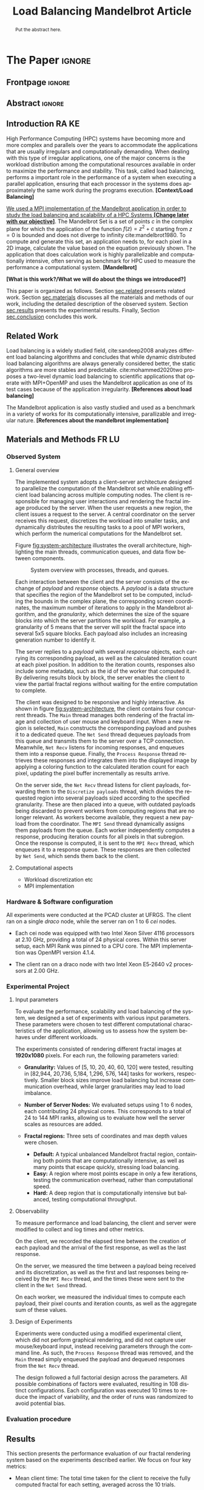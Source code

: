 # -*- coding: utf-8 -*-
# -*- mode: org -*-

#+TITLE: Load Balancing Mandelbrot Article
#+AUTHOR: Francisco Pegoraro Etcheverria, Rayan Raddatz de Matos, Kenichi Brumati, Lucas Mello Schnorr

#+STARTUP: overview indent
#+LANGUAGE: en
#+OPTIONS: H:3 creator:nil timestamp:nil skip:nil toc:nil num:t ^:nil ~:~
#+OPTIONS: author:nil title:nil date:nil
#+TAGS: noexport(n) deprecated(d) ignore(i)
#+EXPORT_SELECT_TAGS: export
#+EXPORT_EXCLUDE_TAGS: noexport

#+LATEX_CLASS: article
#+LATEX_CLASS_OPTIONS: [12pt]

#+LATEX_HEADER: \sloppy

# PDF generation can be done by make (thanks Luka Stanisic)
#   or C-c C-e l p (thanks Vinicius Garcia)

* Chamada de Trabalhos SSCAD-WIC                                   :noexport:

O Workshop de Iniciação Científica em Arquitetura de Computadores e
Computação de Alto Desempenho (SSCAD-WIC) é um evento anual, realizado
em conjunto com o Simpósio em Sistemas Computacionais de Alto
Desempenho (SSCAD) desde 2007, oferecendo uma oportunidade para os
alunos de graduação apresentarem e discutirem seus trabalhos nos
tópicos de interesse do SSCAD.

Os artigos aceitos no evento serão publicados em formato digital e
apresentados apenas na modalidade oral. Os artigos poderão ser
redigidos em português ou inglês. O processo de submissão de trabalhos
é eletrônico através do sistema JEMS onde serão aceitos somente
arquivos no formato PDF. Os anais serão publicados na SBC OpenLib
(SOL).

Os três melhores artigos aceitos no SSCAD-WIC receberão premiação.
Datas Importantes

    Submissão de trabalhos:31/07/2025
    Notificação de aceitação: 19/09/2024
    Envio da versão final: 25/09/2024

Tópicos de Interesse

A chamada de trabalhos está aberta (mas não limitada) aos seguintes
tópicos de interesse:

    Algoritmos Paralelos e Distribuídos
    Aplicações de Computação de Alto Desempenho
    Big Data (fundamentos; infraestrutura; administração e gerenciamento; descoberta e mineração; segurança e privacidade; aplicações)
    Aprendizado de Máquina em Alto Desempenho
    Arquiteturas de Computadores
    Arquiteturas Avançadas, Dedicadas e específicas
    Avaliação, Medição e Predição de Desempenho
    Computação em Aglomerados de Computadores
    Computação Heterogênea
    Computação de Alto Desempenho em Grade e na Nuvem
    Computação Móvel de Alto Desempenho
    Computação Móvel, Pervasiva e Embarcada
    Computação Quântica
    Engenharia de Desempenho
    Escalonamento e Balanceamento de Carga
    Internet das Coisas (IoT)
    Linguagens, Compiladores e Ferramentas para Alto Desempenho
    Memória Compartilhada Distribuída (DSM)
    Modelagem e Simulação de Arquiteturas e Sistemas Paralelos/Sistemas Distribuídos
    Redes e Protocolos de Comunicação de Alto Desempenho
    Simulação de Arquiteturas e Sistemas Paralelos
    Sistemas de Arquivos e Entrada e Saída de Alto Desempenho
    Sistemas de Banco de Dados Paralelos e Distribuídos
    Sistemas de Memória
    Sistemas Operacionais
    Sistemas Tolerantes a Falhas
    Software Básico para Computação Paralela e Distribuída
    Técnicas e Métodos de Extração de Paralelismo
    Teste e Depuração de Programas Concorrentes
    Virtualização

Submissões

A submissão de artigos para o SSCAD-WIC 2025 deve ser feita pelo
sistema JEMS da SBC. Os artigos submetidos devem ser escritos em
português ou inglês e obedecer ao limite de 8 páginas (incluindo
figuras, tabelas e referências) seguindo o formato da SBC para
submissão de artigos.  Coordenação do SSCAD-WIC

    Gabriel P. Silva (Universidade Federal do Rio de Janeiro) — gabriel@ic.ufrj.br
    Samuel Ferraz (Universidade Federal de Mato Grosso do Sul) — samuel.ferraz@ufms.br

Comitê de Programa (a confirmar)

    Adenauer Yamin (Universidade Católica de Pelotas/Universidade Federal de Pelotas)
    Alexandre Carissimi (Universidade Federal do Rio Grande do Sul)
    Anderson Faustino (Universidade Estadual de Maringá)
    André Du Bois (Universidade Federal de Pelotas)
    Andriele Busatto do Carmo (Universidade do Vale do Rio dos Sinos)
    Arthur Lorenzon (Universidade Federal do Rio Grande do Sul)
    Calebe Bianchini (Universidade Presbiteriana Mackenzie)
    Claudio Schepke (Universidade Federal do Pampa)
    Dalvan Griebler (Pontifícia Universidade Católica do Rio Grande do Sul)
    Diego Leonel Cadette Dutra (Universidade Federal do Rio de Janeiro)
    Edson Tavares de Camargo (Universidade Tecnológica Federal do Paraná)
    Edson Luiz Padoin (Universidade Regional do Noroeste do Estado do Rio Grande do Sul)
    Edward Moreno (Universidade Federal de Sergipe)
    Emilio Francesquini (Universidade Federal do ABC)
    Fabíola M. C. de Oliveira (Universidade Federal do ABC)
    Fabrício Góes (University of Leicester)
    Gabriel Nazar (Universidade Federal do Rio Grande do Sul)
    Gabriel P. Silva (Universidade Federal do Rio de Janeiro)
    Gerson Geraldo H. Cavalheiro (Universidade Federal de Pelotas)
    Guilherme Galante (Universidade Estadual do Oeste do Paraná)
    Guilherme Koslovski (Universidade do Estado de Santa Catarina)
    Hélio Guardia (Universidade Federal de São Carlos)
    Henrique Cota de Freitas (Pontifícia Universidade Católica de Minas Gerais)
    Hermes Senger (Universidade Federal de São Carlos)
    João Fabrício Filho (Universidade Tecnológica Federal do Paraná)
    Jorge Barbosa (Universidade do Vale do Rio dos Sinos)
    José Saito (Universidade Federal de São Carlos/Centro Universitário Campo Limpo Paulista)
    Josemar Souza (Universidade do Estado da Bahia)
    Joubert Lima (Universidade Federal de Ouro Preto)
    Juliano Foleiss (Universidade Tecnológica Federal do Paraná)
    Kalinka Castelo Branco (Instituto De Ciências Matemáticas e de Computação – USP)
    Leonardo Pinho (Universidade Federal do Pampa)
    Liana Duenha (Universidade Federal de Mato Grosso do Sul)
    Lucas Mello Schnorr (Universidade Federal do Rio Grande do Sul)
    Lucas Wanner (Universidade Estadual de Campinas)
    Luciano Senger (Universidade Estadual de Ponta Grossa)
    Luis Carlos De Bona (Universidade Federal do Paraná)
    Luiz Carlos Albini (Universidade Federal do Paraná)
    Marcelo Lobosco (Universidade Federal de Juiz de Fora)
    Marcio Oyamada (Universidade Estadual do Oeste do Paraná)
    Marco Wehrmeister (Universidade Tecnológica Federal do Paraná)
    Marco Antonio Zanata Alves (Universidade Federal do Paraná)
    Marcus Botacin (Texas A&M University)
    Maria Clicia Castro (Universidade Estadual do Rio de Janeiro)
    Mario Dantas (Universidade Federal de Juiz de Fora)
    Mateus Rutzig (Universidade Federal de Santa Maria)
    Matheus Souza (Pontifícia Universidade Católica de Minas Gerais)
    Márcio Castro (Universidade Federal de Santa Catarina)
    Márcio Kreutz (Universidade Federal do Rio Grande do Norte)
    Monica Pereira (Universidade Federal do Rio Grande do Norte)
    Nahri Moreano (Universidade Federal de Mato Grosso do Sul)
    Newton Will (Universidade Tecnológica Federal do Paraná)
    Odorico Mendizabal (Universidade Federal de Santa Catarina)
    Omar Cortes (Instituto Federal do Maranhão)
    Paulo Cesar Santos (Universidade Federal do Paraná)
    Rafaela Brum (Universidade Federal Fluminense)
    Renato Ishii (Universidade Federal de Mato Grosso do Sul)
    Ricardo da Rocha (Universidade Federal de Catalão)
    Ricardo Menotti (Universidade Federal de São Carlos)
    Rodolfo Azevedo (Universidade Estadual de Campinas)
    Rodrigo Campiolo (Universidade Tecnológica Federal do Paraná)
    Rodrigo Righi (Universidade do Vale do Rio dos Sinos)
    Rogério Gonçalves (Universidade Tecnológica Federal do Paraná)
    Samuel Ferraz (Universidade Federal do Mato Grosso do Sul)
    Sairo Santos (Universidade Federal Rural do Semi-Árido)
    Sarita Bruschi (Instituto de Ciências Matemáticas e de Computação – USP)
    Sergio Carvalho (Universidade Federal de Goiás)
    Tiago Ferreto (Pontifícia Universidade Católica Rio Grande do Sul)
    Tiago Heinrich (Universidade Federal do Paraná)
    Vinícius Vitor dos Santos Dias (Universidade Federal de Lavras)
    Vinícius Garcia (Universidade Federal do Paraná)
    Vinícius Garcia Pinto (Universidade Federal do Rio Grande)
    Wagner Zola (Universidade Federal do Paraná)
    Wanderson Roger Azevedo Dias (Instituto Federal de Rondônia)

Patrocinadores:
Diamante:

Parceiro:
Organização:
Promoção:
Financiamento:

    Chamada de Trabalhos – Trilha Principal Chamada de Trabalhos –
    Workshop sobre Educação em Arquitetura de Computadores (WEAC)
    Chamada de Trabalhos SSCAD-WIC Comitês Concurso de Teses e
    Dissertações em Arquitetura de Computadores e Computação de Alto
    Desempenho (SSCAD-CTD) Hospedagem Local Minicursos Principal

Copyright ©2025 XXVI SSCAD 2025 . All rights reserved. Powered by
WordPress & Designed by Bizberg Themes

* *The Paper*                                                       :ignore:
** Frontpage                                                        :ignore:

#+BEGIN_EXPORT latex
\makeatletter
\let\orgtitle\@title
\makeatother
\title{\orgtitle}

\author{
Francisco Pegoraro Etcheverria\inst{1},
Rayan Raddatz de Matos\inst{1},
Kenichi Brumati\inst{1},\\
Lucas Mello Schnorr\inst{1}
}

\address{Institute of Informatics, Federal University of Rio Grande do Sul (UFRGS)\\
   Caixa Postal 15.064 -- 91.501-970 -- Porto Alegre -- RS -- Brazil
   \email{\{francisco.etcheverria, rayan.raddatz, kenichi.brumati, schnorr\}@inf.ufrgs.br}
   }
#+END_EXPORT

#+LaTeX: \maketitle

** Abstract                                                         :ignore:

#+begin_abstract
Put the abstract here.
#+end_abstract

** Introduction                                                      :RA:KE:

High Performance Computing (HPC) systems have becoming more and more
complex and parallels over the years to accommodate the
applications that are usually irregulars and computationally
demanding. When dealing with this type of irregular applications, one
of the major concerns is the workload distribution among the
computational resources available in order to maximize the performance
and stability. This task, called load balancing, performs
a important role in the performance of a system when executing a
parallel application, ensuring that each processor in the systems does
approximately the same work during the programs execution. *[Context/Load Balancing]*

_We used a MPI implementation of the Mandelbrot application in order to
study the load balancing and scalability of a HPC Systems *[Change later with our objective]*_. The Mandelbrot Set is a set of points $c$
in the complex plane for which the application of the function $f(z) =
z^2 + c$
starting from $z = 0$ is bounded and does not diverge to
infinity cite:mandelbrot1980. To compute and generate this set, an
application needs to, for each pixel in a 2D image, calculate the
value based on the equation previously shown. The application that
does calculation work is highly parallelizable and computationally
intensive, often serving as benchmark for HPC used to measure the
performance a computational system. *[Mandelbrot]*

*[What is this work?/What we will do about the things we introduced?]*

This paper is organized as follows. Section [[sec.related]] presents related
work. Section [[sec.materials]] discusses all
the materials and methods of our work, including the detailed
description of the observed system. Section [[sec.results]] presents the
experimental results. Finally, Section [[sec.conclusion]] concludes
this work.
** Related Work
Load balancing is a widely studied field, cite:sandeep2008 analyzes
different load balancing algorithms and concludes that while dynamic
distributed load balancing algorithms are always generally considered
better, the static algorithms are more stables and predictable.
cite:mohammed2020two proposes a two-level dynamic load balancing to
scientific applications that operate with MPI+OpenMP and uses the
Mandelbrot application as one of its test cases because of the application irregularity.
*[References about load balancing]*

The Mandelbrot application is also vastly studied and used as a
benchmark in a variety of works for its computationally intensive,
parallizable and irregular nature.
*[References about the mandelbrot implementation]*

<<sec.related>>

** Materials and Methods                                             :FR:LU:
<<sec.materials>>
*** Observed System
**** General overview

The implemented system adopts a client–server architecture designed to parallelize
the computation of the Mandelbrot set while enabling efficient load balancing across
multiple computing nodes. The client is responsible for managing user interactions and
rendering the fractal image produced by the server. When the user requests a new region,
the client issues a request to the server. A central coordinator on the server receives
this request, discretizes the workload into smaller tasks, and dynamically distributes
the resulting tasks to a pool of MPI workers, which perform the numerical computations
for the Mandelbrot set.

Figure [[fig:system-architecture]] illustrates the overall
architecture, highlighting the main threads, communication queues, and data flow between
components.

#+CAPTION: System overview with processes, threads, and queues.
#+NAME: fig:system-architecture
[[./figures/system_architecture.png]]

Each interaction between the client and the server consists of the exchange of /payload/ and 
/response/ objects. A /payload/ is a data structure that specifies the region of the Mandelbrot 
set to be computed, including the bounds in the complex plane, the corresponding screen 
coordinates, the maximum number of iterations to apply in the Mandelbrot algorithm, 
and the /granularity/, which determines the size of the square blocks into which the server 
partitions the workload. For example, a granularity of 5 means that the server will split the
fractal space into several 5x5 square blocks. Each payload also includes an increasing generation 
number to identify it.

The server replies to a /payload/ with several /response/ objects, each carrying its corresponding
payload, as well as the calculated iteration count at each pixel position. In
addition to the iteration counts, responses also include some metadata, such as the id of the worker 
that computed it. By delivering results block by block, the server enables the client to view the
partial fractal regions without waiting for the entire computation to complete.

The client was designed to be responsive and highly interactive. As shown in figure
[[fig:system-architecture]], the client contains four concurrent threads. The ~Main~ thread manages 
both rendering of the fractal image and collection of user mouse and keyboard input. When a new region is selected,
~Main~ constructs the corresponding payload and pushes it to a dedicated queue. 
The ~Net Send~ thread dequeues payloads from this queue and transmits them to the server over a 
TCP connection. Meanwhile, ~Net Recv~ listens for incoming responses, and enqueues them 
into a response queue. Finally, the ~Process Response~ thread retrieves these responses and 
integrates them into the displayed image by applying a coloring function to the calculated 
iteration count for each pixel, updating the pixel buffer incrementally as results arrive.

On the server side, the ~Net Recv~ thread listens for client payloads, forwarding them to the 
~Discretize payloads~ thread, which divides the requested region into several payloads sized
according to the specified granularity. These are then placed into a queue, 
with outdated payloads being discarded to prevent workers from computing
regions that are no longer relevant. As workers become available, they
request a new payload from the coordinator. The ~MPI Send~ thread dynamically assigns them
payloads from the queue. Each worker independently computes a response, 
producing iteration counts for all pixels in that subregion. Once the response is computed, it is 
sent to the ~MPI Recv~ thread, which enqueues it to a response queue. These responses 
are then collected by ~Net Send~, which sends them back to the client.

**** Computational aspects
- Workload discretization etc
- MPI implementation

*** Hardware & Software configuration

All experiments were conducted at the PCAD cluster at UFRGS. The client ran on a single /draco/
node, while the server ran on 1 to 6 /cei/ nodes. 

- Each cei node was equipped with two Intel Xeon Silver 4116 processors at 2.10 GHz, providing a
  total of 24 physical cores. Within this server setup, each MPI Rank was pinned to a CPU core. 
  The MPI implementation was OpenMPI version 4.1.4.

- The client ran on a draco node with two Intel Xeon E5‑2640 v2 processors at 2.00 GHz.

*** Experimental Project
**** Input parameters

To evaluate the performance, scalability and load balancing of the system, we designed a set of 
experiments with various input parameters. These parameters were chosen to test different 
computational characteristics of the application, allowing us to assess how the system behaves 
under different workloads.

The experiments consisted of rendering different fractal images at **1920x1080** pixels.
For each run, the following parameters varied:

- **Granularity:** Values of [5, 10, 20, 40, 60, 120] were tested, resulting in [82,944, 20,736,
  5,184, 1,296, 576, 144] tasks for workers, respectively. Smaller block sizes improve
  load balancing but increase communication overhead, while larger granularities may lead to load 
  imbalance.

- **Number of Server Nodes:** We evaluated setups using 1 to 6 nodes, each contributing 24 physical
  cores. This corresponds to a total of 24 to 144 MPI ranks, allowing us to evaluate how well the 
  server scales as resources are added.

- **Fractal regions:** Three sets of coordinates and max depth values were chosen.
  - **Default:** A typical unbalanced Mandelbrot fractal region, containing both points that are 
    computationally intensive, as well as many points that escape quickly, stressing load 
    balancing.
  - **Easy:** A region where most points escape in only a few iterations, testing the communication
    overhead, rather than computational speed.
  - **Hard:** A deep region that is computationally intensive but balanced, testing computational
    throughput.

#+CAPTION: Default, Easy, and Hard fractal regions side by side
#+NAME: fig:fractal-regions
#+ATTR_LATEX: :placement [htbp]
\begin{figure}[htbp]
\centering
\begin{minipage}{0.33\textwidth}
\centering
\includegraphics[width=\textwidth]{./figures/region_default.png}
\caption*{Default - Max depth of 150,000}
\end{minipage}%
\hfill
\begin{minipage}{0.33\textwidth}
\centering
\includegraphics[width=\textwidth]{./figures/region_easy.png}
\caption*{Easy - Max depth of 1024}
\end{minipage}%
\hfill
\begin{minipage}{0.33\textwidth}
\centering
\includegraphics[width=\textwidth]{./figures/region_hard.png}
\caption*{Hard - Max depth of 300,000}
\end{minipage}
\end{figure}

**** Observability

To measure performance and load balancing, the client and server were modified to collect and 
log times and other metrics.

On the client, we recorded the elapsed time between the creation of each payload 
and the arrival of the first response, as well as the last response.

On the server, we measured the time between a payload being received and its discretization, as 
well as the first and last responses being received by the ~MPI Recv~ thread, and the times these
were sent to the client in the ~Net Send~ thread.

On each worker, we measured the individual times to compute each payload, their pixel counts and
iteration counts, as well as the aggregate sum of these values.

**** Design of Experiments

Experiments were conducted using a modified experimental client, which did not perform graphical 
rendering, and did not capture user mouse/keyboard input, instead receiving parameters through 
the command line. As such, the ~Process Response~ thread was removed, and the ~Main~ thread simply 
enqueued the payload and dequeued responses from the ~Net Recv~ thread.

The design followed a full factorial design across the parameters. All possible combinations of 
factors were evaluated, resulting in 108 distinct configurations. Each configuration was 
executed 10 times to reduce the impact of variability, and the order of runs was randomized to 
avoid potential bias.

***** Code                                                     :noexport:
#+begin_src R :results output :session *R* :exports none :noweb yes :colnames yes
options(crayon.enabled=FALSE)
library(DoE.base)
library(tidyverse)

fator_granularity = c(5, 10, 20, 40, 60, 120)
fator_nodes = 1:6
fator_coordinates = c("easy", "default", "hard")

fac.design(nfactors = 3,
           replications = 10,
           repeat.only = FALSE,
           randomize = TRUE,
           seed=0,
           nlevels=c(length(fator_granularity),
                     length(fator_nodes),
                     length(fator_coordinates)),
           factor.names=list(
             granularity = fator_granularity,
             nodes = fator_nodes,
             coordinates = fator_coordinates
           )) |>
  as_tibble() |>
  mutate(resolution = '1920x1080') |>
  mutate(depth = case_when(coordinates == "easy" ~ "X",
                           coordinates == "default" ~ "Y",
                           coordinates == "hard" ~ "Z")) |>
  mutate_at(vars(granularity:depth), as.character) |>
  select(granularity, nodes, coordinates, depth, resolution, Blocks) |>
  write_csv("projeto_experimental_francisco.csv", progress=FALSE)
#+end_src

#+RESULTS:
: creating full factorial with 108 runs ...

*** Evaluation procedure
** Results
<<sec.results>>

This section presents the performance evaluation of our fractal rendering system based on the 
experiments described earlier. We focus on four key metrics:

- Mean client time: The total time taken for the client to receive the fully computed fractal
  for each setting, averaged across the 10 trials. 

- Speedup: The ratio of the mean client time with a single node for a given region and granularity
  setting (the baseline), to the mean client time with multiple nodes for that same setting. 
  Note that the speedup is calculated relative to the number of nodes, not cores.

- Efficiency: The speedup normalized by the number of nodes, indicating how well the system 
  scales with more nodes.

- Imbalance Percentage: A measure of how unevenly the computational workload is distributed
  among workers. Lower values are better. It is calculated as:
  \begin{equation}
  \text{Imbalance Percentage} = \frac{L_{\text{max}} - L_{\text{avg}}}{L_{\text{max}}} \times \frac{n}{n-1}
  \end{equation}
  where $L_{\text{max}}$ is the computation time of the slowest worker, $L_{\text{avg}}$ is the average 
  computation time across all workers, and $n$ is the number of workers.

Although coordinator metrics were collected, they closely mirrored the client-side metrics.
We therefore focus on client times, which directly reflect user-perceived performance,
and worker-level timings, which reveal the degree of load balancing achieved.

#+CAPTION: Mean client time for each setting.
#+NAME: fig:client-time
[[./figures/client_time.png]]

#+CAPTION: Client speedup relative to 1 node for each setting.
#+NAME: fig:client-speedup
[[./figures/client_speedup.png]]

#+CAPTION: Client efficiency relative to 1 node for each setting.
#+NAME: fig:client-efficiency
[[./figures/client_efficiency.png]]

#+CAPTION: Imbalance percentage across trials on each setting.
#+NAME: fig:imbalance-percentage
[[./figures/imbalance_percentage.png]]

Examining Figures [[fig:client-time]], [[fig:client-speedup]] and [[fig:client-efficiency]],
performance appears to scale well with the addition of nodes for the /default/ and /hard/ cases, 
provided the granularity is not too low or too high. In particular, granularity 20 appears to 
perform the best in those cases, with an efficiency close to 1 in the /hard/ case, and 
approximately 0.88 in the /default/ case. This is likely due to there being a good trade‑off 
between the payload size and the number of payloads, keeping a low communication overhead while 
also balancing work between workers well. 

This is supported by Figure [[fig:imbalance-percentage]],
which shows generally better load balancing for lower granularities, with performance degrading 
at values over 40. This effect is higher the more nodes, and therefore workers, are present.
The /default/ case in particular seems to suffer from more worker imbalance
than the /hard/ case, due to the fractal region having a mix of very easy and very hard regions.

In contrast, the /easy/ case shows a different trend: higher granularities consistently perform 
better, and increasing node counts worsen performance. Because most points in this region escape 
in only a few iterations, computation becomes inexpensive, and the bottleneck is communication. 
As such, lower granularities lead to higher overhead, which seems to grow worse as more nodes are 
added. This effect is especially visible at granularity 5: in the /default/ and /hard/ cases, 
performance worsens past 3 nodes, nearly matching the times observed in the /easy/ case. This 
suggests that the performance is being capped by communication overhead rather than computation 
time at such low granularities. 

Imbalance is also high across granularities in the /easy/ case, as 
the work is so light that some workers can finish a payload and request another, while other 
workers are still waiting for their next payload.

These results show that scaling depends on the balance between computation
and communication costs. For harder fractal regions, the system scales very well 
with additional nodes when granularity is appropriately chosen, with granularity 20 striking 
the best balance. However, for simpler regions, communication overhead dominates 
and additional nodes can even reduce performance.

** Conclusion
<<sec.conclusion>>



** Acknowledgments
:PROPERTIES:
:UNNUMBERED: t
:END:

We would like to express our sincere gratitude to the Rio Grande do Sul Research Foundation (FAPERGS) and the Brazilian National Council for Scientific and
Technological Development (CNPq) for their financial support, which included scientific initiation scholarships from both FAPERGS (PROBIC) and CNPq (PBIC).
We thank the Federal University of Rio Grande do Sul (UFRGS) for all institutional support. We also extend our thanks to the Parallel and Distributed
Processing Research Group (GPPD) for access to the PCAD cluster resources, which were essential for carrying out this work.

** References                                                        :ignore:

# See next section to understand how refs.bib file is created.
bibliographystyle:sbc.bst
[[bibliography:refs.bib]]

* Bib file is here                                                 :noexport:

Tangle this file with C-c C-v t
#+begin_src bibtex :tangle refs.bib
@inproceedings{mohammed2020two,
  title={Two-level dynamic load balancing for high performance scientific applications},
  author={Mohammed, Ali and Cavelan, Aur{\'e}lien and Ciorba, Florina M and Cabez{\'o}n, Rub{\'e}n M and Banicescu, Ioana},
  booktitle={Proceedings of the 2020 SIAM Conference on Parallel Processing for Scientific Computing},
  pages={69--80},
  year={2020},
  organization={SIAM}
}

@article{mandelbrot1980,
author = {Mandelbrot, Benoit B.},
title = { “Fractal Aspects of the Iteration of Z → z $\Lambda$(1-Z) for Complex $\Lambda$ and Z”},
journal = {Annals of the New York Academy of Sciences},
volume = {357},
number = {1},
pages = {249-259},
year = {1980}
}



@article{sandeep2008,
  title     = {Performance Analysis of Load Balancing Algorithms},
  author    = {Sandeep Sharma and  Sarabjit Singh and  Meenakshi Sharma},
  country	= {},
  institution	= {},
  journal   = {International Journal of Civil and Environmental Engineering},
  volume    = {2},
  number    = {2},
  year      = {2008},
  pages     = {367 - 370},
  ee        = {https://publications.waset.org/pdf/5537},
  url   	= {https://publications.waset.org/vol/14},
  bibsource = {https://publications.waset.org/},
  issn  	= {eISSN: 1307-6892},
  publisher = {World Academy of Science, Engineering and Technology},
  index 	= {Open Science Index 14, 2008},
}


#+end_src
* Emacs setup                                                      :noexport:
# Local Variables:
# eval: (add-to-list 'load-path ".")
# eval: (require 'ox-extra)
# eval: (ox-extras-activate '(ignore-headlines))
# eval: (require 'org-ref)
# eval: (require 'doi-utils)
# eval: (add-to-list 'org-latex-packages-alist '("" "url") t)
# eval: (add-to-list 'org-latex-packages-alist '("" "sbc-template") t)
# eval: (add-to-list 'org-latex-packages-alist '("AUTO" "babel" t ("pdflatex")))
# eval: (setq org-latex-pdf-process (list "latexmk -pdf %f"))
# eval: (add-to-list 'org-export-before-processing-hook (lambda (be) (org-babel-tangle)))
# End:
